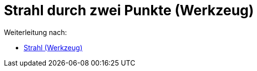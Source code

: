 = Strahl durch zwei Punkte (Werkzeug)
ifdef::env-github[:imagesdir: /de/modules/ROOT/assets/images]

Weiterleitung nach:

* xref:/tools/Strahl.adoc[Strahl (Werkzeug)]
